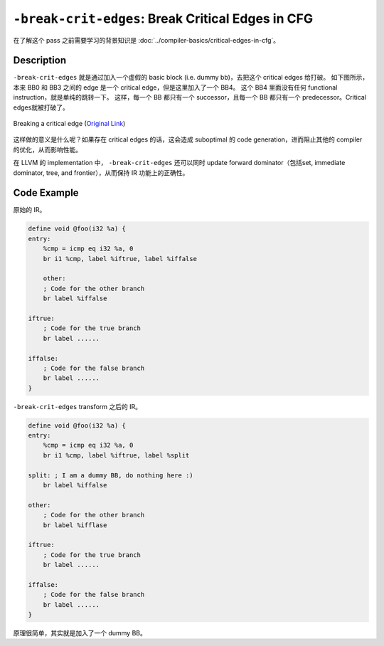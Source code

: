 ``-break-crit-edges``: Break Critical Edges in CFG
=====

在了解这个 pass 之前需要学习的背景知识是 :doc:`../compiler-basics/critical-edges-in-cfg`。

Description
--------

``-break-crit-edges`` 就是通过加入一个虚假的 basic block (i.e. dummy bb)，去把这个 critical edges 给打破。
如下图所示，本来 BB0 和 BB3 之间的 edge 是一个 critical edge，但是这里加入了一个 BB4。
这个 BB4 里面没有任何 functional instruction，就是单纯的跳转一下。
这样，每一个 BB 都只有一个 successor，且每一个 BB 都只有一个 predecessor。Critical edges就被打破了。

.. figure:: figures/critical_edge_splitting.svg
   :alt: Breaking a critical edge
   :align: center
   :width: 300px

   Breaking a critical edge (`Original Link <https://nickdesaulniers.github.io/blog/2023/01/27/critical-edge-splitting/>`_)

这样做的意义是什么呢？如果存在 critical edges 的话，这会造成 suboptimal 的 code generation，进而阻止其他的 compiler 的优化，从而影响性能。

在 LLVM 的 implementation 中， ``-break-crit-edges`` 还可以同时 update forward dominator（包括set, immediate dominator, tree, and frontier），从而保持 IR 功能上的正确性。

Code Example
--------

原始的 IR。

.. code-block:: llvm

    define void @foo(i32 %a) {
    entry:
        %cmp = icmp eq i32 %a, 0
        br i1 %cmp, label %iftrue, label %iffalse

        other:
        ; Code for the other branch
        br label %iffalse

    iftrue:
        ; Code for the true branch
        br label ......

    iffalse:
        ; Code for the false branch
        br label ......
    }

``-break-crit-edges`` transform 之后的 IR。

.. code-block:: llvm

    define void @foo(i32 %a) {
    entry:
        %cmp = icmp eq i32 %a, 0
        br i1 %cmp, label %iftrue, label %split

    split: ; I am a dummy BB, do nothing here :)
        br label %iffalse

    other:
        ; Code for the other branch
        br label %ifflase

    iftrue:
        ; Code for the true branch
        br label ......

    iffalse:
        ; Code for the false branch
        br label ......
    }

原理很简单，其实就是加入了一个 dummy BB。
